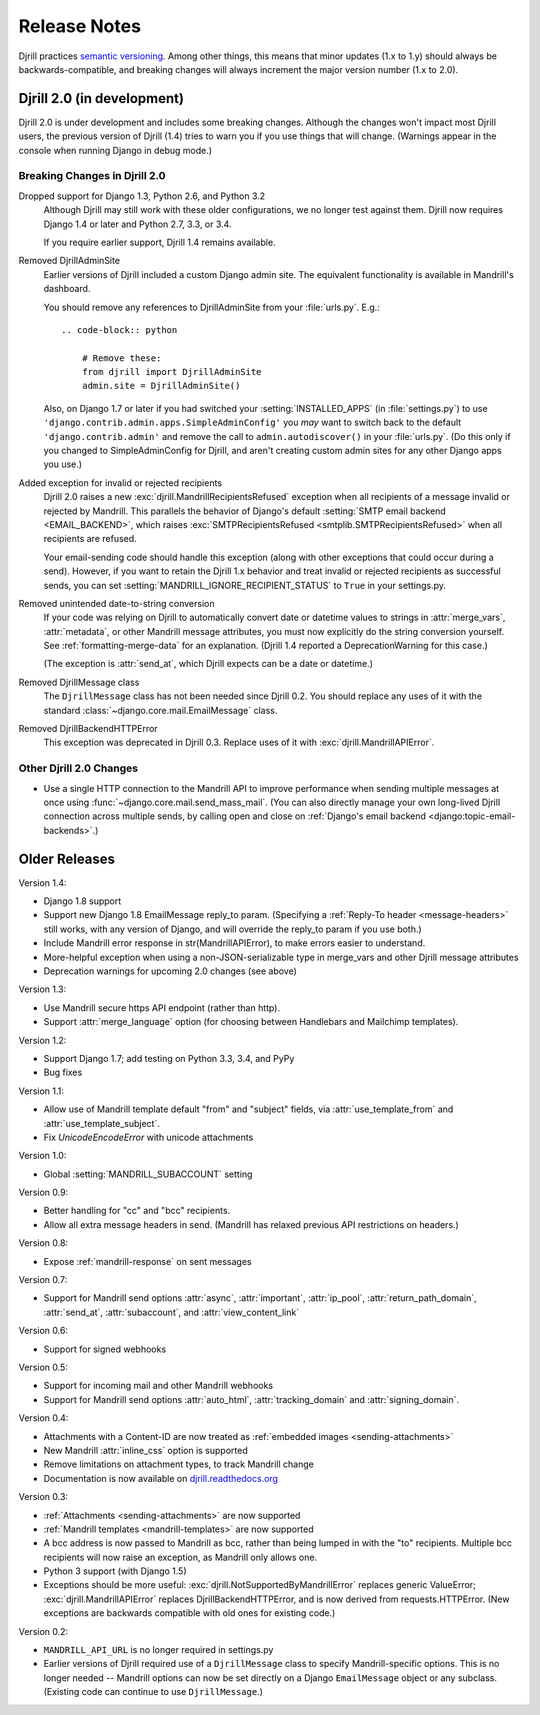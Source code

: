 Release Notes
=============

Djrill practices `semantic versioning <semver>`_.
Among other things, this means that minor updates
(1.x to 1.y) should always be backwards-compatible,
and breaking changes will always increment the
major version number (1.x to 2.0).


Djrill 2.0 (in development)
---------------------------

Djrill 2.0 is under development and includes some breaking changes.
Although the changes won't impact most Djrill users, the previous
version of Djrill (1.4) tries to warn you if you use things
that will change. (Warnings appear in the console when running Django
in debug mode.)


Breaking Changes in Djrill 2.0
~~~~~~~~~~~~~~~~~~~~~~~~~~~~~~

Dropped support for Django 1.3, Python 2.6, and Python 3.2
  Although Djrill may still work with these older configurations,
  we no longer test against them. Djrill now requires Django 1.4
  or later and Python 2.7, 3.3, or 3.4.

  If you require earlier support, Djrill 1.4 remains available.

Removed DjrillAdminSite
  Earlier versions of Djrill included a custom Django admin site.
  The equivalent functionality is available in Mandrill's dashboard.

  You should remove any references to DjrillAdminSite from your
  :file:`urls.py`. E.g.::

    .. code-block:: python

        # Remove these:
        from djrill import DjrillAdminSite
        admin.site = DjrillAdminSite()

  Also, on Django 1.7 or later if you had switched your :setting:`INSTALLED_APPS`
  (in :file:`settings.py`) to use ``'django.contrib.admin.apps.SimpleAdminConfig'``
  you *may* want to switch back to the default ``'django.contrib.admin'``
  and remove the call to ``admin.autodiscover()`` in your :file:`urls.py`.
  (Do this only if you changed to SimpleAdminConfig for Djrill, and aren't
  creating custom admin sites for any other Django apps you use.)

Added exception for invalid or rejected recipients
  Djrill 2.0 raises a new :exc:`djrill.MandrillRecipientsRefused` exception when
  all recipients of a message invalid or rejected by Mandrill. This parallels
  the behavior of Django's default :setting:`SMTP email backend <EMAIL_BACKEND>`,
  which raises :exc:`SMTPRecipientsRefused <smtplib.SMTPRecipientsRefused>` when
  all recipients are refused.

  Your email-sending code should handle this exception (along with other
  exceptions that could occur during a send). However, if you want to retain the
  Djrill 1.x behavior and treat invalid or rejected recipients as successful sends,
  you can set :setting:`MANDRILL_IGNORE_RECIPIENT_STATUS` to ``True`` in your settings.py.

Removed unintended date-to-string conversion
  If your code was relying on Djrill to automatically convert date or datetime
  values to strings in :attr:`merge_vars`, :attr:`metadata`, or other Mandrill
  message attributes, you must now explicitly do the string conversion
  yourself. See :ref:`formatting-merge-data` for an explanation.
  (Djrill 1.4 reported a DeprecationWarning for this case.)

  (The exception is :attr:`send_at`, which Djrill expects can be a date or
  datetime.)

Removed DjrillMessage class
  The ``DjrillMessage`` class has not been needed since Djrill 0.2.
  You should replace any uses of it with the standard
  :class:`~django.core.mail.EmailMessage` class.

Removed DjrillBackendHTTPError
  This exception was deprecated in Djrill 0.3. Replace uses of it
  with :exc:`djrill.MandrillAPIError`.


Other Djrill 2.0 Changes
~~~~~~~~~~~~~~~~~~~~~~~~

* Use a single HTTP connection to the Mandrill API to improve performance
  when sending multiple messages at once using :func:`~django.core.mail.send_mass_mail`.
  (You can also directly manage your own long-lived Djrill connection across multiple sends,
  by calling open and close on :ref:`Django's email backend <django:topic-email-backends>`.)


Older Releases
--------------

Version 1.4:

* Django 1.8 support
* Support new Django 1.8 EmailMessage reply_to param.
  (Specifying a :ref:`Reply-To header <message-headers>`
  still works, with any version of Django,
  and will override the reply_to param if you use both.)
* Include Mandrill error response in str(MandrillAPIError),
  to make errors easier to understand.
* More-helpful exception when using a non-JSON-serializable
  type in merge_vars and other Djrill message attributes
* Deprecation warnings for upcoming 2.0 changes (see above)


Version 1.3:

* Use Mandrill secure https API endpoint (rather than http).
* Support :attr:`merge_language` option (for choosing between
  Handlebars and Mailchimp templates).


Version 1.2:

* Support Django 1.7; add testing on Python 3.3, 3.4, and PyPy
* Bug fixes


Version 1.1:

* Allow use of Mandrill template default "from" and "subject" fields,
  via :attr:`use_template_from` and :attr:`use_template_subject`.
* Fix `UnicodeEncodeError` with unicode attachments


Version 1.0:

* Global :setting:`MANDRILL_SUBACCOUNT` setting


Version 0.9:

* Better handling for "cc" and "bcc" recipients.
* Allow all extra message headers in send.
  (Mandrill has relaxed previous API restrictions on headers.)


Version 0.8:

* Expose :ref:`mandrill-response` on sent messages


Version 0.7:

* Support for Mandrill send options :attr:`async`, :attr:`important`,
  :attr:`ip_pool`, :attr:`return_path_domain`, :attr:`send_at`,
  :attr:`subaccount`, and :attr:`view_content_link`


Version 0.6:

* Support for signed webhooks


Version 0.5:

* Support for incoming mail and other Mandrill webhooks
* Support for Mandrill send options :attr:`auto_html`, :attr:`tracking_domain`
  and :attr:`signing_domain`.


Version 0.4:

* Attachments with a Content-ID are now treated as
  :ref:`embedded images <sending-attachments>`
* New Mandrill :attr:`inline_css` option is supported
* Remove limitations on attachment types, to track Mandrill change
* Documentation is now available on
  `djrill.readthedocs.org <https://djrill.readthedocs.org>`_


Version 0.3:

* :ref:`Attachments <sending-attachments>` are now supported
* :ref:`Mandrill templates <mandrill-templates>` are now supported
* A bcc address is now passed to Mandrill as bcc, rather than being lumped in
  with the "to" recipients. Multiple bcc recipients will now raise an exception,
  as Mandrill only allows one.
* Python 3 support (with Django 1.5)
* Exceptions should be more useful:
  :exc:`djrill.NotSupportedByMandrillError` replaces generic ValueError;
  :exc:`djrill.MandrillAPIError` replaces DjrillBackendHTTPError, and is now
  derived from requests.HTTPError.
  (New exceptions are backwards compatible with old ones for existing code.)


Version 0.2:

* ``MANDRILL_API_URL`` is no longer required in settings.py
* Earlier versions of Djrill required use of a ``DjrillMessage`` class to
  specify Mandrill-specific options. This is no longer needed -- Mandrill
  options can now be set directly on a Django ``EmailMessage`` object or any
  subclass. (Existing code can continue to use ``DjrillMessage``.)

.. _semver: http://semver.org
